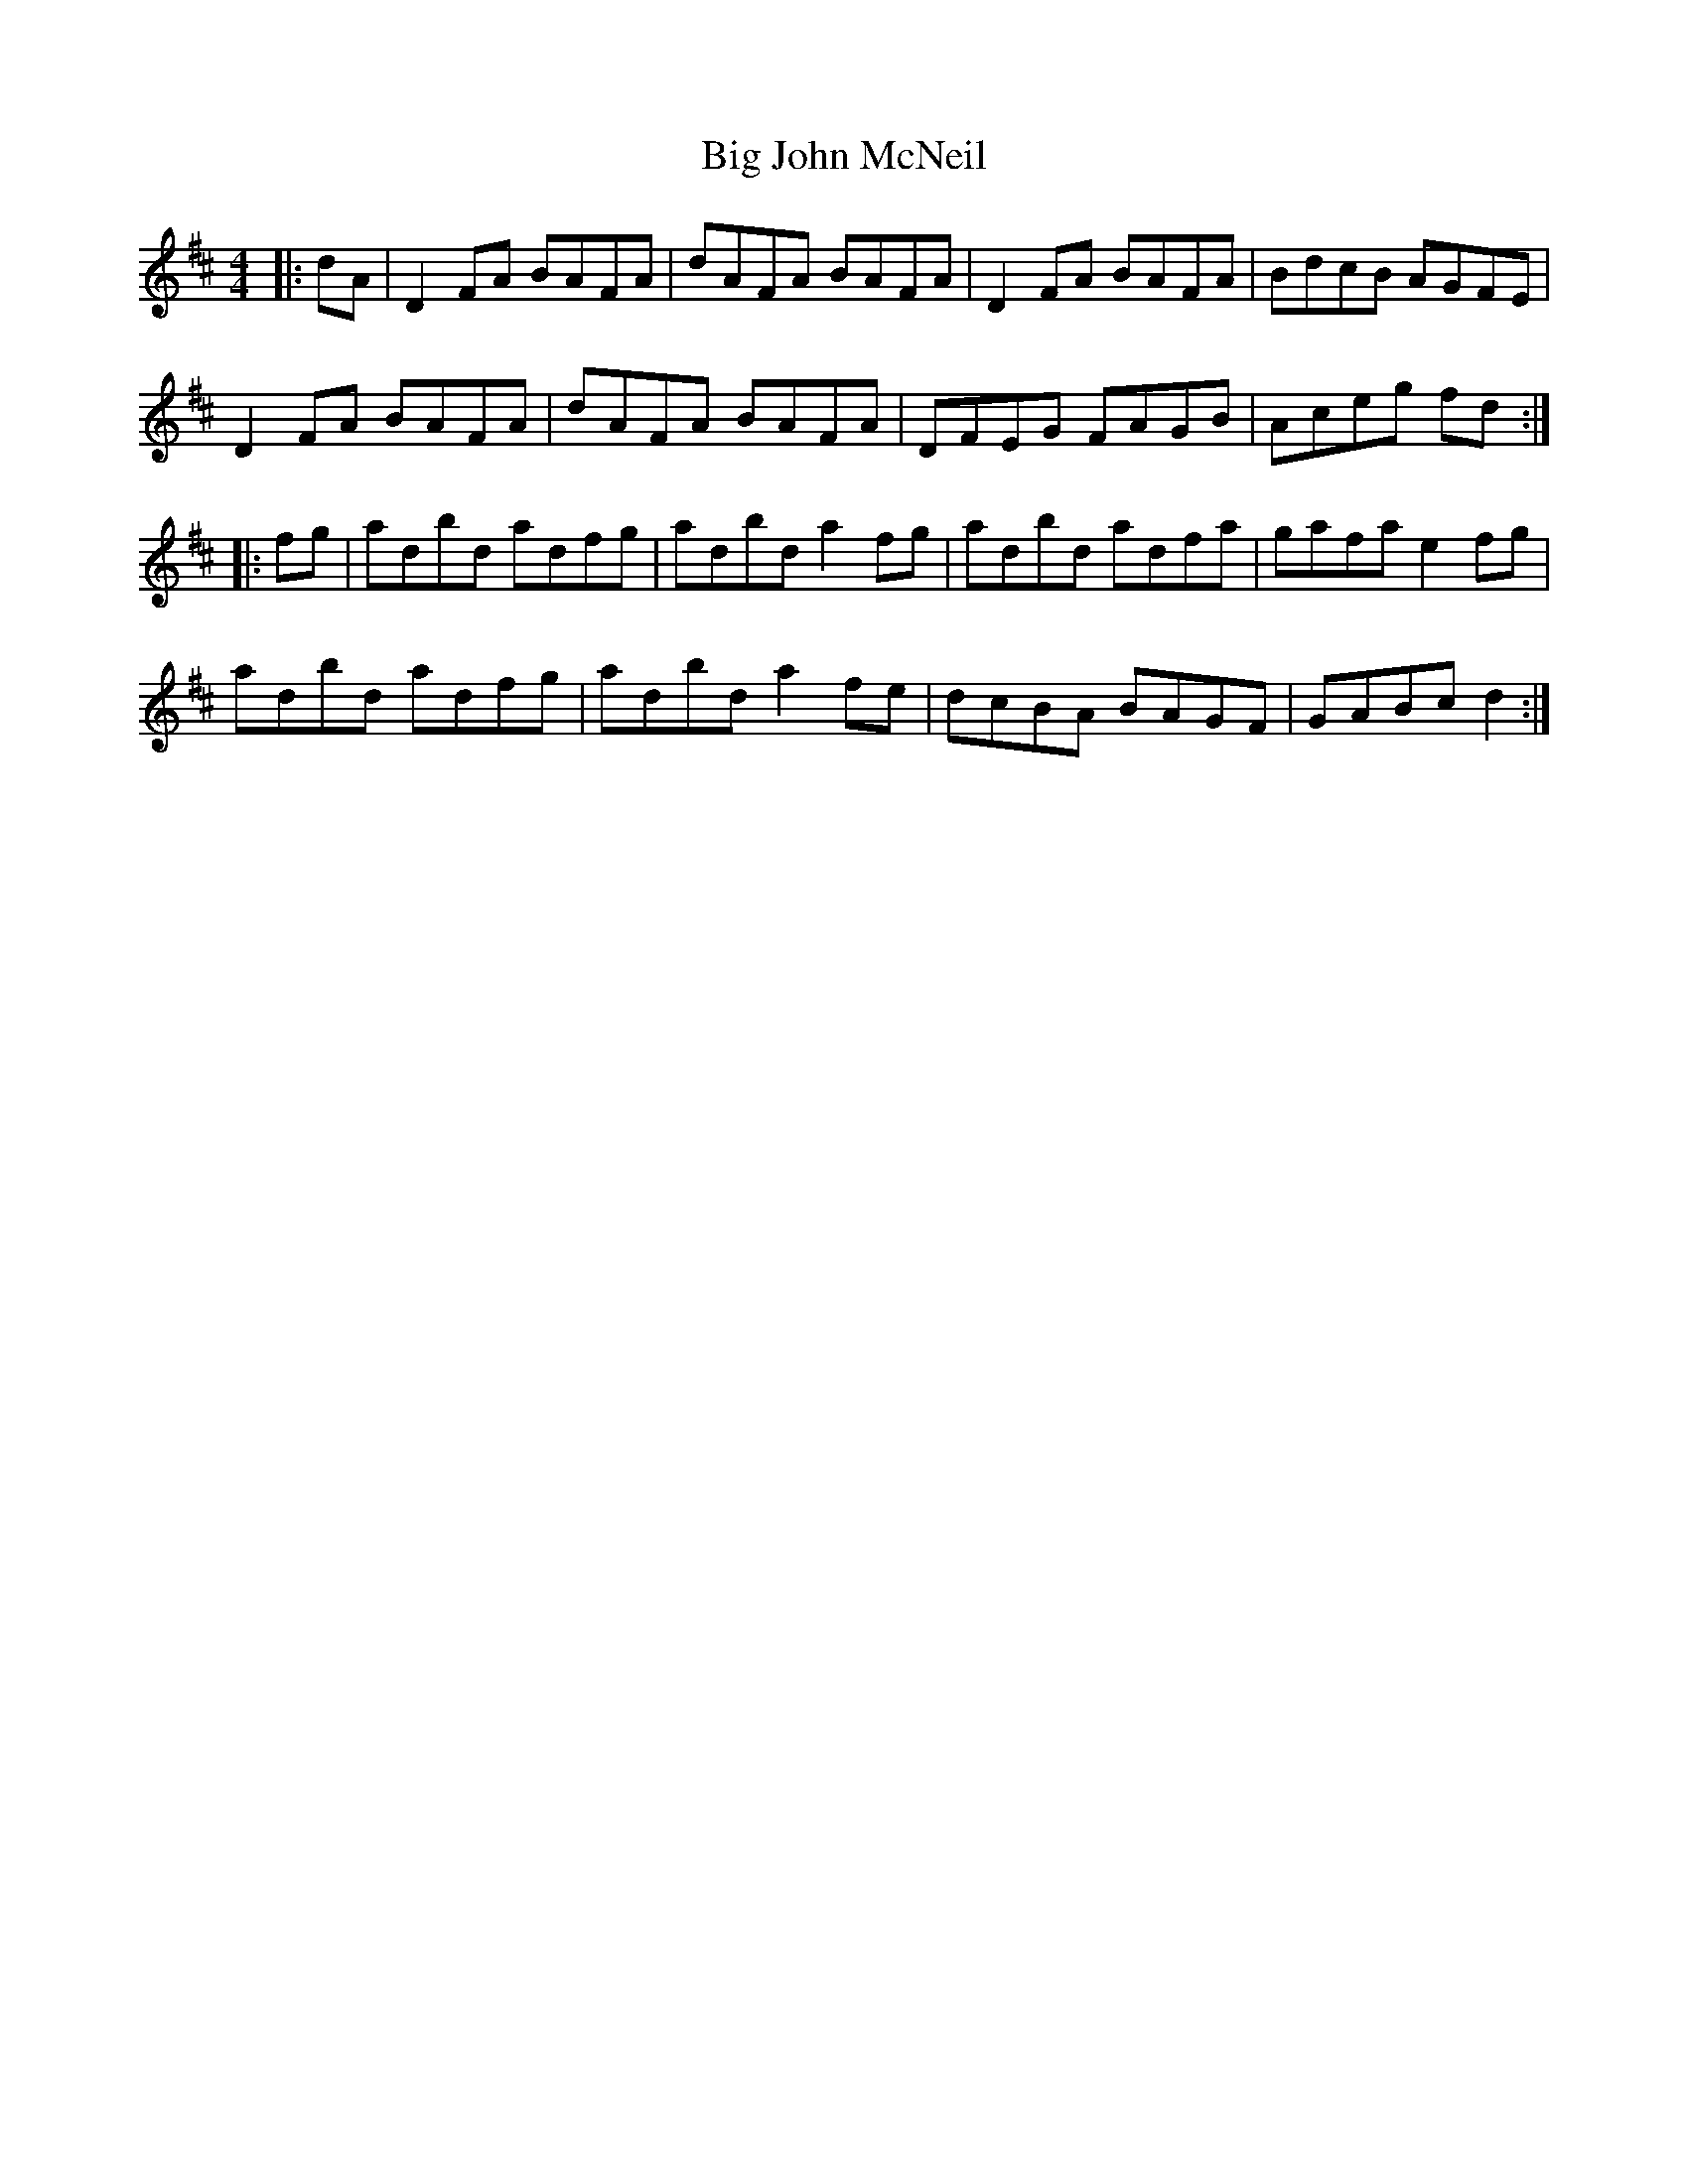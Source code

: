 X: 3541
T: Big John McNeil
R: reel
M: 4/4
K: Dmajor
|:dA|D2FA BAFA|dAFA BAFA|D2FA BAFA|BdcB AGFE|
D2FA BAFA|dAFA BAFA|DFEG FAGB|Aceg fd:|
|:fg|adbd adfg|adbd a2fg|adbd adfa|gafa e2 fg|
adbd adfg|adbd a2fe|dcBA BAGF|GABc d2:|


